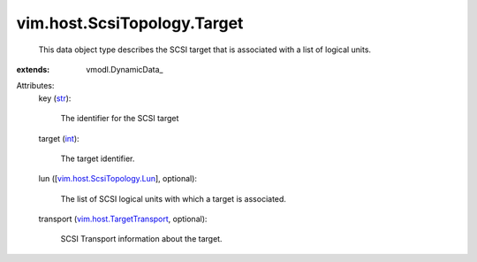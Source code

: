 
vim.host.ScsiTopology.Target
============================
  This data object type describes the SCSI target that is associated with a list of logical units.
:extends: vmodl.DynamicData_

Attributes:
    key (`str <https://docs.python.org/2/library/stdtypes.html>`_):

       The identifier for the SCSI target
    target (`int <https://docs.python.org/2/library/stdtypes.html>`_):

       The target identifier.
    lun ([`vim.host.ScsiTopology.Lun <vim/host/ScsiTopology/Lun.rst>`_], optional):

       The list of SCSI logical units with which a target is associated.
    transport (`vim.host.TargetTransport <vim/host/TargetTransport.rst>`_, optional):

       SCSI Transport information about the target.
